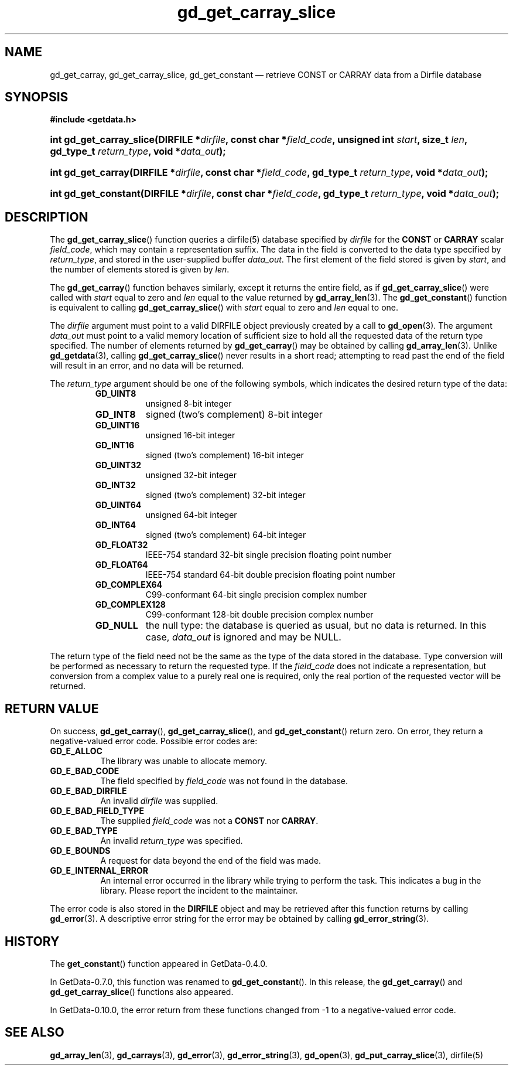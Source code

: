 .\" header.tmac.  GetData manual macros.
.\"
.\" Copyright (C) 2016 D. V. Wiebe
.\"
.\""""""""""""""""""""""""""""""""""""""""""""""""""""""""""""""""""""""""
.\"
.\" This file is part of the GetData project.
.\"
.\" Permission is granted to copy, distribute and/or modify this document
.\" under the terms of the GNU Free Documentation License, Version 1.2 or
.\" any later version published by the Free Software Foundation; with no
.\" Invariant Sections, with no Front-Cover Texts, and with no Back-Cover
.\" Texts.  A copy of the license is included in the `COPYING.DOC' file
.\" as part of this distribution.

.\" Format a function name with optional trailer: func_name()trailer
.de FN \" func_name [trailer]
.nh
.BR \\$1 ()\\$2
.hy
..

.\" Format a reference to section 3 of the manual: name(3)trailer
.de F3 \" func_name [trailer]
.nh
.BR \\$1 (3)\\$2
.hy
..

.\" Format the header of a list of definitons
.de DD \" name alt...
.ie "\\$2"" \{ \
.TP 8
.PD
.B \\$1 \}
.el \{ \
.PP
.B \\$1
.PD 0
.DD \\$2 \\$3 \}
..

.\" Start a code block: Note: groff defines an undocumented .SC for
.\" Bell Labs man legacy reasons.
.de SC
.fam C
.na
.nh
..

.\" End a code block
.de EC
.hy
.ad
.fam
..

.\" Format a structure pointer member: struct->member\fRtrailer
.de SPM \" struct member trailer
.nh
.ie "\\$3"" .IB \\$1 ->\: \\$2
.el .IB \\$1 ->\: \\$2\fR\\$3
.hy
..

.\" Format a function argument
.de ARG \" name trailer
.nh
.ie "\\$2"" .I \\$1
.el .IR \\$1 \\$2
.hy
..

.\" Hyphenation exceptions
.hw sarray carray lincom linterp
.\" gd_get_carray_slice.3.  The gd_get_carray_slice man page.
.\"
.\" Copyright (C) 2010-2013, 2016 D. V. Wiebe
.\"
.\""""""""""""""""""""""""""""""""""""""""""""""""""""""""""""""""""""""""
.\"
.\" This file is part of the GetData project.
.\"
.\" Permission is granted to copy, distribute and/or modify this document
.\" under the terms of the GNU Free Documentation License, Version 1.2 or
.\" any later version published by the Free Software Foundation; with no
.\" Invariant Sections, with no Front-Cover Texts, and with no Back-Cover
.\" Texts.  A copy of the license is included in the `COPYING.DOC' file
.\" as part of this distribution.
.\"
.TH gd_get_carray_slice 3 "25 December 2016" "Version 0.10.0" "GETDATA"

.SH NAME
gd_get_carray, gd_get_carray_slice, gd_get_constant \(em retrieve CONST or CARRAY data from a Dirfile database

.SH SYNOPSIS
.SC
.B #include <getdata.h>
.HP
.BI "int gd_get_carray_slice(DIRFILE *" dirfile ", const char *" field_code ,
.BI "unsigned int " start ", size_t " len ", gd_type_t " return_type ,
.BI "void *" data_out );
.HP
.BI "int gd_get_carray(DIRFILE *" dirfile ", const char *" field_code ,
.BI "gd_type_t " return_type ", void *" data_out );
.HP
.BI "int gd_get_constant(DIRFILE *" dirfile ", const char *" field_code ,
.BI "gd_type_t " return_type ", void *" data_out );
.EC

.SH DESCRIPTION
The
.FN gd_get_carray_slice
function queries a dirfile(5) database specified by
.ARG dirfile
for the
.B CONST
or
.B CARRAY
scalar
.ARG field_code ,
which may contain a representation suffix.
The data in the field is converted to the data type specified by
.ARG return_type ,
and stored in the user-supplied buffer
.ARG data_out .
The first element of the field stored is given by
.ARG start ,
and the number of elements stored is given by
.ARG len .

The
.FN gd_get_carray
function behaves similarly, except it returns the entire field, as if
.FN gd_get_carray_slice
were called with
.ARG start
equal to zero and
.ARG len
equal to the value returned by
.F3 gd_array_len .
The
.FN gd_get_constant
function is equivalent to calling
.FN gd_get_carray_slice
with
.ARG start
equal to zero and
.ARG len
equal to one.

The 
.ARG dirfile
argument must point to a valid DIRFILE object previously created by a call to
.F3 gd_open .
The argument
.ARG data_out
must point to a valid memory location of sufficient size to hold all the
requested data of the return type specified.  The number of elements returned
by
.FN gd_get_carray
may be obtained by calling
.F3 gd_array_len .
Unlike
.F3 gd_getdata ,
calling
.FN gd_get_carray_slice
never results in a short read; attempting to read past the end of the
field will result in an error, and no data will be returned.

The 
.ARG return_type
argument should be one of the following symbols, which indicates the desired
return type of the data:
.RS
.DD GD_UINT8
unsigned 8-bit integer
.DD GD_INT8
signed (two's complement) 8-bit integer
.DD GD_UINT16
unsigned 16-bit integer
.DD GD_INT16
signed (two's complement) 16-bit integer
.DD GD_UINT32
unsigned 32-bit integer
.DD GD_INT32
signed (two's complement) 32-bit integer
.DD GD_UINT64
unsigned 64-bit integer
.DD GD_INT64
signed (two's complement) 64-bit integer
.DD GD_FLOAT32
IEEE-754 standard 32-bit single precision floating point number
.DD GD_FLOAT64
IEEE-754 standard 64-bit double precision floating point number
.DD GD_COMPLEX64
C99-conformant 64-bit single precision complex number
.DD GD_COMPLEX128
C99-conformant 128-bit double precision complex number
.DD GD_NULL
the null type: the database is queried as usual, but no data is returned.
In this case,
.ARG data_out
is ignored and may be NULL.
.RE

The return type of the field need not be the same as the type of the data stored
in the database.  Type conversion will be performed as necessary to return the
requested type.  If the
.ARG field_code
does not indicate a representation, but conversion from a complex value to a
purely real one is required, only the real portion of the requested vector will
be returned.

.SH RETURN VALUE
On success,
.FN gd_get_carray ,
.FN gd_get_carray_slice ,
and
.FN gd_get_constant
return zero.  On error, they return a negative-valued error code.  Possible
error codes are:
.DD GD_E_ALLOC
The library was unable to allocate memory.
.DD GD_E_BAD_CODE
The field specified by
.ARG field_code
was not found in the database.
.DD GD_E_BAD_DIRFILE
An invalid
.ARG dirfile
was supplied.
.DD GD_E_BAD_FIELD_TYPE
The supplied
.ARG field_code
was not a
.BR CONST
nor
.BR CARRAY .
.DD GD_E_BAD_TYPE
An invalid
.ARG return_type
was specified.
.DD GD_E_BOUNDS
A request for data beyond the end of the field was made.
.DD GD_E_INTERNAL_ERROR
An internal error occurred in the library while trying to perform the task.
This indicates a bug in the library.  Please report the incident to the
maintainer.
.PP
The error code is also stored in the
.B DIRFILE
object and may be retrieved after this function returns by calling
.F3 gd_error .
A descriptive error string for the error may be obtained by calling
.F3 gd_error_string .

.SH HISTORY
The
.FN get_constant
function appeared in GetData-0.4.0.

In GetData-0.7.0, this function was renamed to
.FN gd_get_constant .
In this release, the
.FN gd_get_carray
and
.FN gd_get_carray_slice
functions also appeared.

In GetData-0.10.0, the error return from these functions changed from -1 to a
negative-valued error code.

.SH SEE ALSO
.F3 gd_array_len ,
.F3 gd_carrays ,
.F3 gd_error ,
.F3 gd_error_string ,
.F3 gd_open ,
.F3 gd_put_carray_slice ,
dirfile(5)
